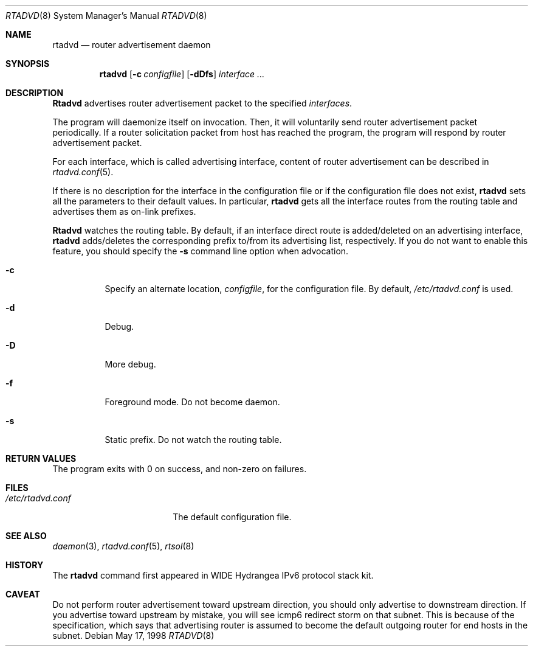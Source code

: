 .\" Copyright (C) 1995, 1996, 1997, and 1998 WIDE Project.
.\" All rights reserved.
.\" 
.\" Redistribution and use in source and binary forms, with or without
.\" modification, are permitted provided that the following conditions
.\" are met:
.\" 1. Redistributions of source code must retain the above copyright
.\"    notice, this list of conditions and the following disclaimer.
.\" 2. Redistributions in binary form must reproduce the above copyright
.\"    notice, this list of conditions and the following disclaimer in the
.\"    documentation and/or other materials provided with the distribution.
.\" 3. Neither the name of the project nor the names of its contributors
.\"    may be used to endorse or promote products derived from this software
.\"    without specific prior written permission.
.\" 
.\" THIS SOFTWARE IS PROVIDED BY THE PROJECT AND CONTRIBUTORS ``AS IS'' AND
.\" ANY EXPRESS OR IMPLIED WARRANTIES, INCLUDING, BUT NOT LIMITED TO, THE
.\" IMPLIED WARRANTIES OF MERCHANTABILITY AND FITNESS FOR A PARTICULAR PURPOSE
.\" ARE DISCLAIMED.  IN NO EVENT SHALL THE PROJECT OR CONTRIBUTORS BE LIABLE
.\" FOR ANY DIRECT, INDIRECT, INCIDENTAL, SPECIAL, EXEMPLARY, OR CONSEQUENTIAL
.\" DAMAGES (INCLUDING, BUT NOT LIMITED TO, PROCUREMENT OF SUBSTITUTE GOODS
.\" OR SERVICES; LOSS OF USE, DATA, OR PROFITS; OR BUSINESS INTERRUPTION)
.\" HOWEVER CAUSED AND ON ANY THEORY OF LIABILITY, WHETHER IN CONTRACT, STRICT
.\" LIABILITY, OR TORT (INCLUDING NEGLIGENCE OR OTHERWISE) ARISING IN ANY WAY
.\" OUT OF THE USE OF THIS SOFTWARE, EVEN IF ADVISED OF THE POSSIBILITY OF
.\" SUCH DAMAGE.
.\"
.\"     $Id: rtadvd.8,v 1.2.4.1 1999/12/27 18:38:06 wrstuden Exp $
.\"
.Dd May 17, 1998
.Dt RTADVD 8
.Os
.Sh NAME
.Nm rtadvd
.Nd router advertisement daemon
.Sh SYNOPSIS
.Nm
.Op Fl c Ar configfile
.Op Fl dDfs
.Ar interface ...
.Sh DESCRIPTION
.Nm Rtadvd
advertises router advertisement packet to the specified
.Ar interfaces .
.Pp
The program will daemonize itself on invocation.
Then, it will voluntarily send router advertisement packet periodically.
If a router solicitation packet from host has reached the program,
the program will respond by router advertisement packet.
.Pp
For each interface, which is called advertising interface,
content of router advertisement can be described in
.Xr rtadvd.conf 5 .
.Pp
If there is no description for the interface in the configuration file
or if the configuration file does not exist,
.Nm
sets all the parameters to their default values.
In particular,
.Nm
gets all the interface routes from the routing table and advertises
them as on-link prefixes.
.Pp
.Nm Rtadvd
watches the routing table.
By default, if an interface direct route is
added/deleted on an advertising interface,
.Nm
adds/deletes the corresponding prefix to/from its advertising list,
respectively.
If you do not want to enable this feature, you should specify the
.Ic Fl s
command line option when advocation.
.Bl -tag -width indent
.\"
.It Fl c
Specify an alternate location,
.Ar configfile ,
for the configuration file.
By default,
.Pa /etc/rtadvd.conf
is used.
.It Fl d
Debug.
.It Fl D
More debug.
.It Fl f
Foreground mode.
Do not become daemon.
.It Fl s
Static prefix.
Do not watch the routing table.
.El
.Sh RETURN VALUES
The program exits with 0 on success, and non-zero on failures.
.Sh FILES
.Bl -tag -width /etc/rtadvd.conf -compact
.It Pa /etc/rtadvd.conf
The default configuration file.
.El
.Sh SEE ALSO
.Xr daemon 3 ,
.Xr rtadvd.conf 5 ,
.Xr rtsol 8
.Sh HISTORY
The
.Nm
command first appeared in WIDE Hydrangea IPv6 protocol stack kit.
.Sh CAVEAT
Do not perform router advertisement toward upstream direction,
you should only advertise to downstream direction.
If you advertise toward upstream by mistake,
you will see icmp6 redirect storm on that subnet.
This is because of the specification,
which says that advertising router is assumed to become
the default outgoing router for end hosts in the subnet.
